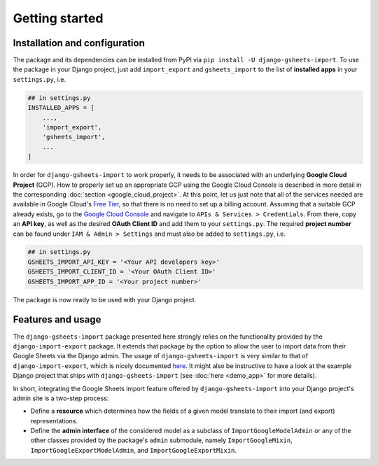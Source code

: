 ===============
Getting started
===============


Installation and configuration
==============================

The package and its dependencies can be installed from PyPI via ``pip install -U django-gsheets-import``.
To use the package in your Django project, just add ``import_export`` and ``gsheets_import`` to the list of **installed apps** in your ``settings.py``, i.e.

.. code-block:: python

    ## in settings.py
    INSTALLED_APPS = [
        ...,
        'import_export',
        'gsheets_import',
        ...
    ]

In order for ``django-gsheets-import`` to work properly, it needs to be associated with an underlying **Google Cloud Project** (GCP).
How to properly set up an appropriate GCP using the Google Cloud Console is described in more detail in the corresponding :doc:`section <google_cloud_project>`.
At this point, let us just note that all of the services needed are available in Google Cloud's `Free Tier <https://cloud.google.com/free/>`_, so that there is no need to set up a billing account.
Assuming that a suitable GCP already exists, go to the `Google Cloud Console <https://console.cloud.google.com/>`_ and navigate to ``APIs & Services > Credentials``.
From there, copy an **API key**, as well as the desired **OAuth Client ID** and add them to your ``settings.py``.
The required **project number** can be found under ``IAM & Admin > Settings`` and must also be added to ``settings.py``, i.e.

.. code-block:: python

    ## in settings.py
    GSHEETS_IMPORT_API_KEY = '<Your API developers key>'
    GSHEETS_IMPORT_CLIENT_ID = '<Your OAuth Client ID>'
    GSHEETS_IMPORT_APP_ID = '<Your project number>'

The package is now ready to be used with your Django project.




Features and usage
==================

The ``django-gsheets-import`` package presented here strongly relies on the functionality provided by the ``django-import-export`` package.
It extends that package by the option to allow the user to import data from their Google Sheets via the Django admin.
The usage of ``django-gsheets-import`` is very similar to that of ``django-import-export``, which is nicely documented `here <https://django-import-export.readthedocs.io/en/latest/>`_.
It might also be instructive to have a look at the example Django project that ships with ``django-gsheets-import`` (see :doc:`here <demo_app>` for more details).

In short, integrating the Google Sheets import feature offered by ``django-gsheets-import`` into your Django project's admin site is a two-step process:

* Define a **resource** which determines how the fields of a given model translate to their import (and export) representations.
* Define the **admin interface** of the considered model as a subclass of ``ImportGoogleModelAdmin`` or any of the other classes provided by the package's ``admin`` submodule, namely ``ImportGoogleMixin``, ``ImportGoogleExportModelAdmin``, and ``ImportGoogleExportMixin``.

